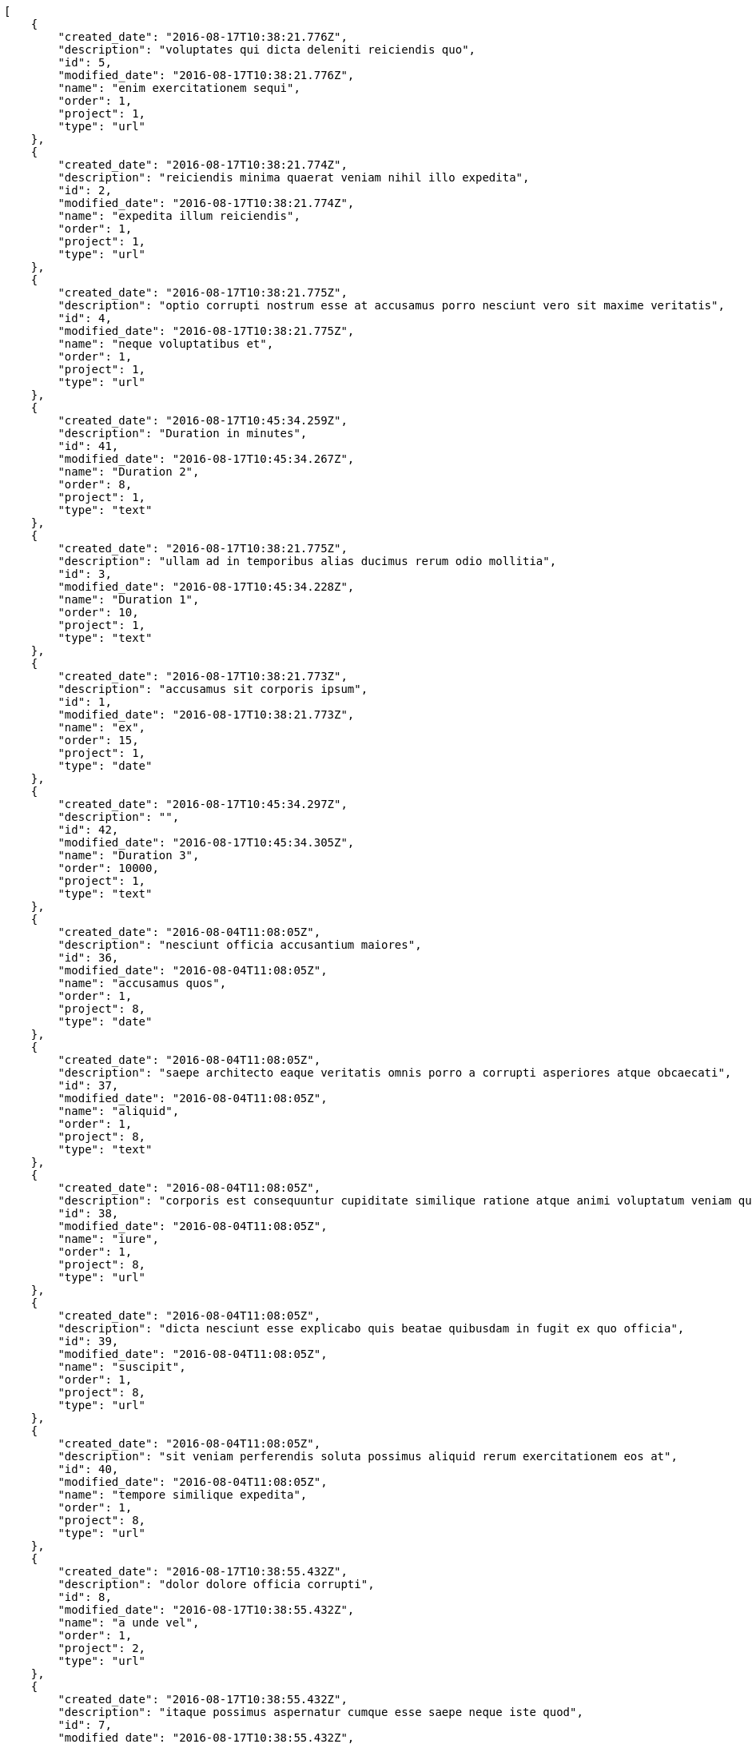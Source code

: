 [source,json]
----
[
    {
        "created_date": "2016-08-17T10:38:21.776Z",
        "description": "voluptates qui dicta deleniti reiciendis quo",
        "id": 5,
        "modified_date": "2016-08-17T10:38:21.776Z",
        "name": "enim exercitationem sequi",
        "order": 1,
        "project": 1,
        "type": "url"
    },
    {
        "created_date": "2016-08-17T10:38:21.774Z",
        "description": "reiciendis minima quaerat veniam nihil illo expedita",
        "id": 2,
        "modified_date": "2016-08-17T10:38:21.774Z",
        "name": "expedita illum reiciendis",
        "order": 1,
        "project": 1,
        "type": "url"
    },
    {
        "created_date": "2016-08-17T10:38:21.775Z",
        "description": "optio corrupti nostrum esse at accusamus porro nesciunt vero sit maxime veritatis",
        "id": 4,
        "modified_date": "2016-08-17T10:38:21.775Z",
        "name": "neque voluptatibus et",
        "order": 1,
        "project": 1,
        "type": "url"
    },
    {
        "created_date": "2016-08-17T10:45:34.259Z",
        "description": "Duration in minutes",
        "id": 41,
        "modified_date": "2016-08-17T10:45:34.267Z",
        "name": "Duration 2",
        "order": 8,
        "project": 1,
        "type": "text"
    },
    {
        "created_date": "2016-08-17T10:38:21.775Z",
        "description": "ullam ad in temporibus alias ducimus rerum odio mollitia",
        "id": 3,
        "modified_date": "2016-08-17T10:45:34.228Z",
        "name": "Duration 1",
        "order": 10,
        "project": 1,
        "type": "text"
    },
    {
        "created_date": "2016-08-17T10:38:21.773Z",
        "description": "accusamus sit corporis ipsum",
        "id": 1,
        "modified_date": "2016-08-17T10:38:21.773Z",
        "name": "ex",
        "order": 15,
        "project": 1,
        "type": "date"
    },
    {
        "created_date": "2016-08-17T10:45:34.297Z",
        "description": "",
        "id": 42,
        "modified_date": "2016-08-17T10:45:34.305Z",
        "name": "Duration 3",
        "order": 10000,
        "project": 1,
        "type": "text"
    },
    {
        "created_date": "2016-08-04T11:08:05Z",
        "description": "nesciunt officia accusantium maiores",
        "id": 36,
        "modified_date": "2016-08-04T11:08:05Z",
        "name": "accusamus quos",
        "order": 1,
        "project": 8,
        "type": "date"
    },
    {
        "created_date": "2016-08-04T11:08:05Z",
        "description": "saepe architecto eaque veritatis omnis porro a corrupti asperiores atque obcaecati",
        "id": 37,
        "modified_date": "2016-08-04T11:08:05Z",
        "name": "aliquid",
        "order": 1,
        "project": 8,
        "type": "text"
    },
    {
        "created_date": "2016-08-04T11:08:05Z",
        "description": "corporis est consequuntur cupiditate similique ratione atque animi voluptatum veniam quas",
        "id": 38,
        "modified_date": "2016-08-04T11:08:05Z",
        "name": "iure",
        "order": 1,
        "project": 8,
        "type": "url"
    },
    {
        "created_date": "2016-08-04T11:08:05Z",
        "description": "dicta nesciunt esse explicabo quis beatae quibusdam in fugit ex quo officia",
        "id": 39,
        "modified_date": "2016-08-04T11:08:05Z",
        "name": "suscipit",
        "order": 1,
        "project": 8,
        "type": "url"
    },
    {
        "created_date": "2016-08-04T11:08:05Z",
        "description": "sit veniam perferendis soluta possimus aliquid rerum exercitationem eos at",
        "id": 40,
        "modified_date": "2016-08-04T11:08:05Z",
        "name": "tempore similique expedita",
        "order": 1,
        "project": 8,
        "type": "url"
    },
    {
        "created_date": "2016-08-17T10:38:55.432Z",
        "description": "dolor dolore officia corrupti",
        "id": 8,
        "modified_date": "2016-08-17T10:38:55.432Z",
        "name": "a unde vel",
        "order": 1,
        "project": 2,
        "type": "url"
    },
    {
        "created_date": "2016-08-17T10:38:55.432Z",
        "description": "itaque possimus aspernatur cumque esse saepe neque iste quod",
        "id": 7,
        "modified_date": "2016-08-17T10:38:55.432Z",
        "name": "error fuga",
        "order": 1,
        "project": 2,
        "type": "text"
    },
    {
        "created_date": "2016-08-17T10:38:55.433Z",
        "description": "voluptatem hic soluta vel voluptatibus eius qui quibusdam",
        "id": 10,
        "modified_date": "2016-08-17T10:38:55.433Z",
        "name": "explicabo",
        "order": 1,
        "project": 2,
        "type": "date"
    },
    {
        "created_date": "2016-08-17T10:38:55.431Z",
        "description": "vero nostrum aperiam fugit assumenda",
        "id": 6,
        "modified_date": "2016-08-17T10:38:55.431Z",
        "name": "iste atque vel",
        "order": 1,
        "project": 2,
        "type": "multiline"
    },
    {
        "created_date": "2016-08-17T10:38:55.433Z",
        "description": "praesentium incidunt neque cum ut explicabo autem aliquid eum pariatur eligendi itaque",
        "id": 9,
        "modified_date": "2016-08-17T10:38:55.433Z",
        "name": "recusandae mollitia",
        "order": 1,
        "project": 2,
        "type": "multiline"
    },
    {
        "created_date": "2016-08-17T10:39:35.027Z",
        "description": "laborum eveniet ullam libero ipsa",
        "id": 11,
        "modified_date": "2016-08-17T10:39:35.027Z",
        "name": "eligendi soluta",
        "order": 1,
        "project": 3,
        "type": "multiline"
    },
    {
        "created_date": "2016-08-17T10:39:35.027Z",
        "description": "numquam ipsam unde cupiditate voluptates",
        "id": 12,
        "modified_date": "2016-08-17T10:39:35.027Z",
        "name": "explicabo temporibus quam",
        "order": 1,
        "project": 3,
        "type": "date"
    },
    {
        "created_date": "2016-08-17T10:39:35.028Z",
        "description": "dolor delectus animi voluptatem modi maxime officia tenetur ducimus earum recusandae",
        "id": 14,
        "modified_date": "2016-08-17T10:39:35.028Z",
        "name": "maxime",
        "order": 1,
        "project": 3,
        "type": "date"
    },
    {
        "created_date": "2016-08-17T10:39:35.028Z",
        "description": "id culpa natus tenetur",
        "id": 15,
        "modified_date": "2016-08-17T10:39:35.029Z",
        "name": "mollitia quo ullam",
        "order": 1,
        "project": 3,
        "type": "date"
    },
    {
        "created_date": "2016-08-17T10:39:35.028Z",
        "description": "sed magnam ducimus qui ipsam non eius dolorum possimus numquam",
        "id": 13,
        "modified_date": "2016-08-17T10:39:35.028Z",
        "name": "necessitatibus dolores maiores",
        "order": 1,
        "project": 3,
        "type": "text"
    },
    {
        "created_date": "2016-08-17T10:40:02.149Z",
        "description": "laudantium et harum est tempora ducimus saepe quos provident",
        "id": 17,
        "modified_date": "2016-08-17T10:40:02.149Z",
        "name": "eligendi dolore nam",
        "order": 1,
        "project": 4,
        "type": "date"
    },
    {
        "created_date": "2016-08-17T10:40:02.148Z",
        "description": "tempora eveniet saepe vitae at sequi ipsa ducimus quisquam voluptatum consectetur",
        "id": 16,
        "modified_date": "2016-08-17T10:40:02.148Z",
        "name": "facilis",
        "order": 1,
        "project": 4,
        "type": "multiline"
    },
    {
        "created_date": "2016-08-17T10:40:02.150Z",
        "description": "quo autem voluptatem recusandae",
        "id": 20,
        "modified_date": "2016-08-17T10:40:02.150Z",
        "name": "non",
        "order": 1,
        "project": 4,
        "type": "date"
    },
    {
        "created_date": "2016-08-17T10:40:02.149Z",
        "description": "corrupti quis vitae temporibus",
        "id": 18,
        "modified_date": "2016-08-17T10:40:02.149Z",
        "name": "quam quisquam obcaecati",
        "order": 1,
        "project": 4,
        "type": "text"
    },
    {
        "created_date": "2016-08-17T10:40:02.150Z",
        "description": "illo adipisci aspernatur",
        "id": 19,
        "modified_date": "2016-08-17T10:40:02.150Z",
        "name": "velit quos itaque",
        "order": 1,
        "project": 4,
        "type": "multiline"
    },
    {
        "created_date": "2016-08-17T10:40:31.846Z",
        "description": "obcaecati fuga tenetur corporis earum et dignissimos",
        "id": 21,
        "modified_date": "2016-08-17T10:40:31.846Z",
        "name": "deleniti",
        "order": 1,
        "project": 5,
        "type": "multiline"
    },
    {
        "created_date": "2016-08-17T10:40:31.848Z",
        "description": "neque dolor ipsam quam sint beatae necessitatibus",
        "id": 24,
        "modified_date": "2016-08-17T10:40:31.848Z",
        "name": "laudantium",
        "order": 1,
        "project": 5,
        "type": "date"
    },
    {
        "created_date": "2016-08-17T10:40:31.846Z",
        "description": "corrupti sunt corporis architecto animi doloribus inventore quis rerum necessitatibus natus",
        "id": 22,
        "modified_date": "2016-08-17T10:40:31.847Z",
        "name": "quos ex",
        "order": 1,
        "project": 5,
        "type": "date"
    }
]
----
